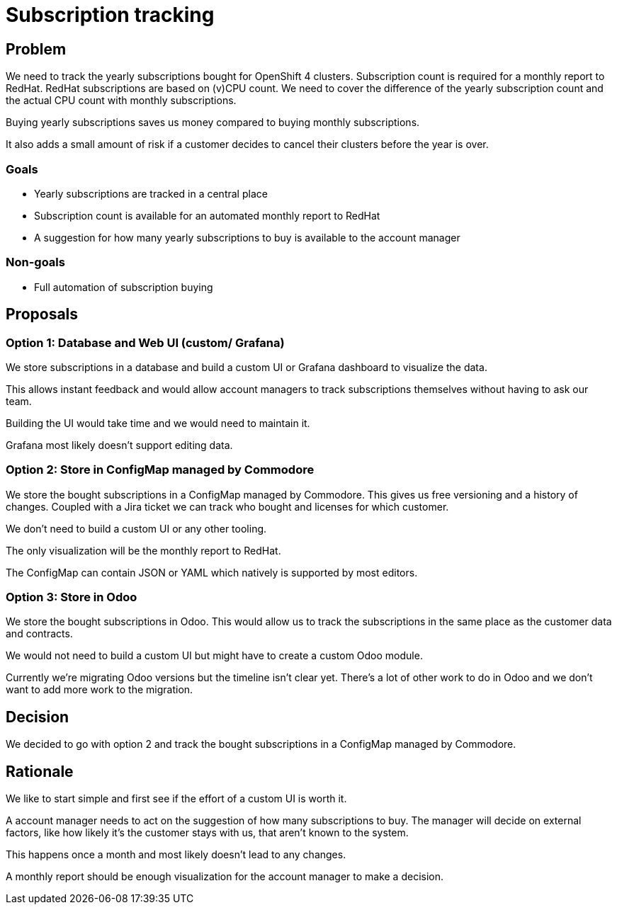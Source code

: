 = Subscription tracking

== Problem

We need to track the yearly subscriptions bought for OpenShift 4 clusters.
Subscription count is required for a monthly report to RedHat.
RedHat subscriptions are based on (v)CPU count.
We need to cover the difference of the yearly subscription count and the actual CPU count with monthly subscriptions.

Buying yearly subscriptions saves us money compared to buying monthly subscriptions.

It also adds a small amount of risk if a customer decides to cancel their clusters before the year is over.

=== Goals

* Yearly subscriptions are tracked in a central place
* Subscription count is available for an automated monthly report to RedHat
* A suggestion for how many yearly subscriptions to buy is available to the account manager

=== Non-goals

* Full automation of subscription buying

== Proposals

=== Option 1: Database and Web UI (custom/ Grafana)

We store subscriptions in a database and build a custom UI or Grafana dashboard to visualize the data.

This allows instant feedback and would allow account managers to track subscriptions themselves without having to ask our team.

Building the UI would take time and we would need to maintain it.

Grafana most likely doesn't support editing data.

=== Option 2: Store in ConfigMap managed by Commodore

We store the bought subscriptions in a ConfigMap managed by Commodore.
This gives us free versioning and a history of changes.
Coupled with a Jira ticket we can track who bought and licenses for which customer.

We don't need to build a custom UI or any other tooling.

The only visualization will be the monthly report to RedHat.

The ConfigMap can contain JSON or YAML which natively is supported by most editors.

=== Option 3: Store in Odoo

We store the bought subscriptions in Odoo.
This would allow us to track the subscriptions in the same place as the customer data and contracts.

We would not need to build a custom UI but might have to create a custom Odoo module.

Currently we're migrating Odoo versions but the timeline isn't clear yet.
There's a lot of other work to do in Odoo and we don't want to add more work to the migration.

== Decision

We decided to go with option 2 and track the bought subscriptions in a ConfigMap managed by Commodore.

== Rationale

We like to start simple and first see if the effort of a custom UI is worth it.

A account manager needs to act on the suggestion of how many subscriptions to buy.
The manager will decide on external factors, like how likely it's the customer stays with us, that aren't known to the system.

This happens once a month and most likely doesn't lead to any changes.

A monthly report should be enough visualization for the account manager to make a decision.
